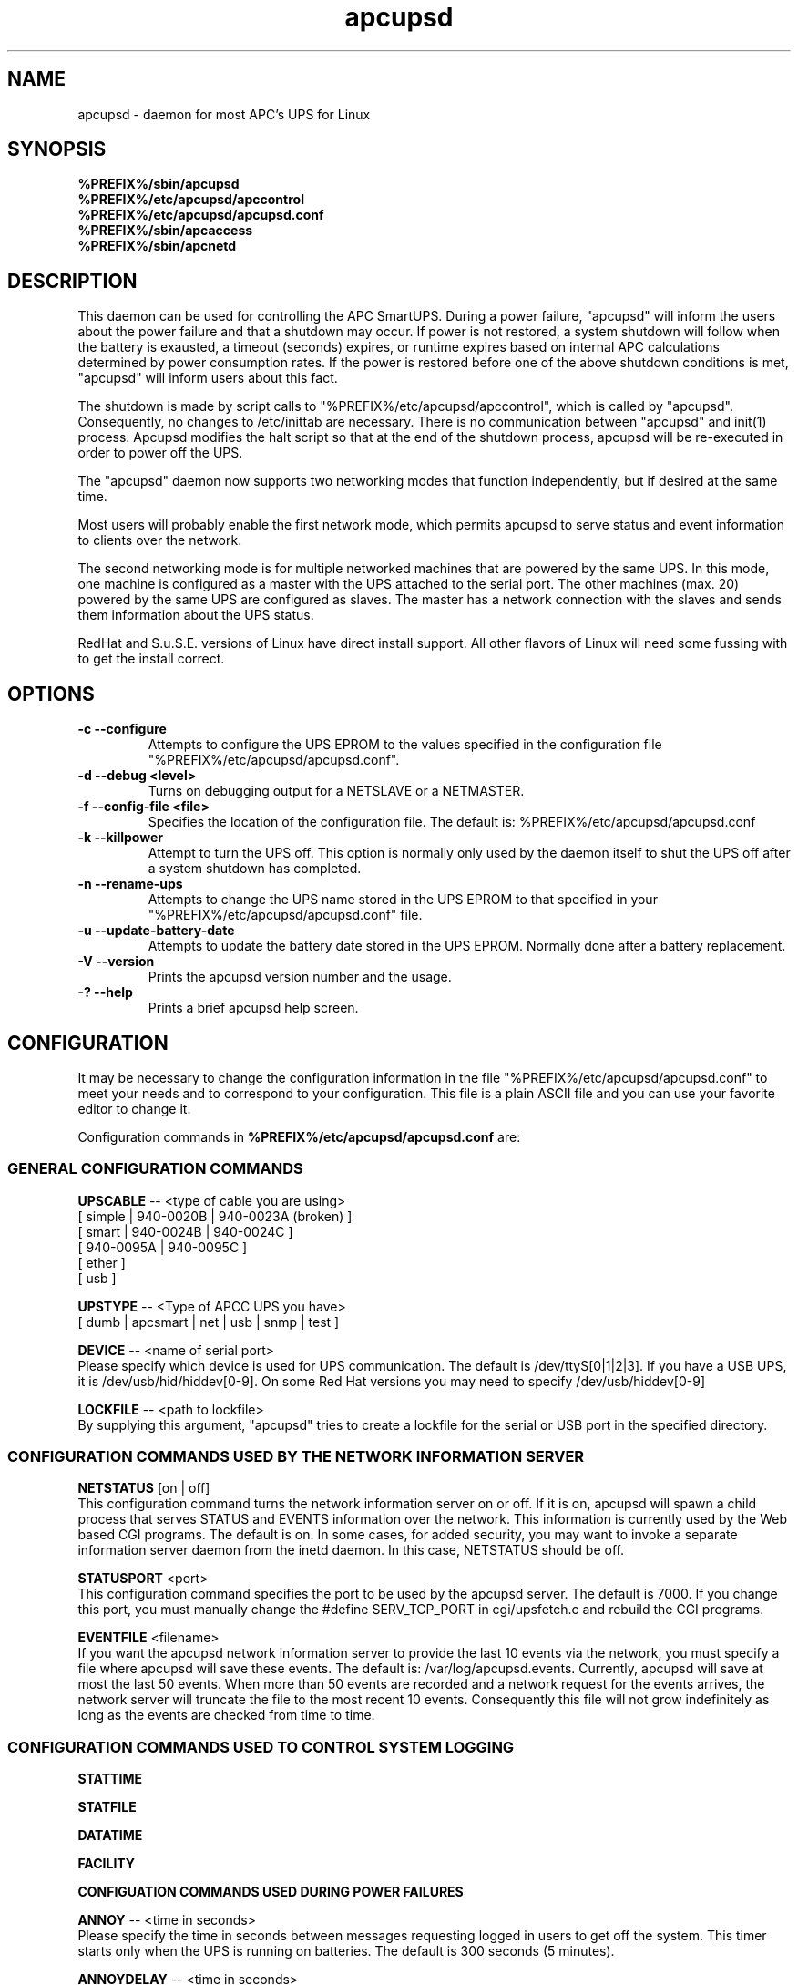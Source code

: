 .\" manual page [] for apcupsd
.\" SH section heading
.\" SS subsection heading
.\" LP paragraph
.\" IP indented paragraph
.\" TP hanging label
.TH apcupsd 8 "APC UPS management under Linux -- November 1999"
.SH NAME
apcupsd \- daemon for most APC's UPS for Linux
.SH SYNOPSIS
.B %PREFIX%/sbin/apcupsd
.br
.B %PREFIX%/etc/apcupsd/apccontrol
.br
.B %PREFIX%/etc/apcupsd/apcupsd.conf
.br
.B %PREFIX%/sbin/apcaccess
.br
.B %PREFIX%/sbin/apcnetd
.br
.SH DESCRIPTION
.LP
This daemon can be used for controlling the APC SmartUPS. During a power
failure, "apcupsd" will inform the users about the power failure and
that a shutdown may occur.  If power is not restored, a system shutdown
will follow when the battery is exausted, a timeout (seconds) expires,
or runtime expires based on internal APC calculations determined by
power consumption rates.  If the power is restored before one of the
above shutdown conditions is met, "apcupsd" will inform users about this
fact.

The shutdown is made by script calls to "%PREFIX%/etc/apcupsd/apccontrol", which
is called by "apcupsd". Consequently, no changes to /etc/inittab are necessary.
There is no communication between "apcupsd" and init(1) process.
Apcupsd modifies the halt script so that at the end of the shutdown
process, apcupsd will be re-executed in order to power off the UPS.

.LP
The "apcupsd" daemon now supports two networking modes that function
independently, but if desired at the same time.

Most users will probably enable the first network mode, which
permits apcupsd to serve status and event information 
to clients over the network.

The second networking mode is for multiple networked machines that are
powered by the same UPS. In this mode, one machine is configured as a
master with the UPS attached to the serial port.  The other machines
(max.  20) powered by the same UPS are configured as slaves.  The master
has a network connection with the slaves and sends them information
about the UPS status.

.LP
RedHat and S.u.S.E. versions of Linux have direct install support.  All
other flavors of Linux will need some fussing with to get the install
correct.
.SH OPTIONS
.TP
.B \-c --configure
Attempts to configure the UPS EPROM to the values specified in the
configuration file "%PREFIX%/etc/apcupsd/apcupsd.conf".
.TP
.B \-d --debug <level>
Turns on debugging output for a NETSLAVE or a NETMASTER.
.TP
.B \-f --config-file <file>
Specifies the location of the configuration file.  The default
is: %PREFIX%/etc/apcupsd/apcupsd.conf
.TP
.B \-k --killpower
Attempt to turn the UPS off. This option is normally only
used by the daemon itself to shut the UPS off after a
system shutdown has completed.
.TP
.B \-n --rename-ups
Attempts to change the UPS name stored in the UPS EPROM
to that specified in your "%PREFIX%/etc/apcupsd/apcupsd.conf" file.
.TP
.B \-u --update-battery-date
Attempts to update the battery date stored in the UPS EPROM. Normally
done after a battery replacement.
.TP
.B \-V --version
Prints the apcupsd version number and the usage.
.TP
.B \-? --help
Prints a brief apcupsd help screen.

.SH CONFIGURATION
It may be necessary to change the configuration information in the file
"%PREFIX%/etc/apcupsd/apcupsd.conf" to meet your needs and to correspond to your
configuration.  This file is a plain ASCII file and you can use your
favorite editor to change it. 
.LP 
Configuration commands in 
.B %PREFIX%/etc/apcupsd/apcupsd.conf
are:

.LP
.SS GENERAL CONFIGURATION COMMANDS
.LP
.B  UPSCABLE
-- <type of cable you are using>
.br
[ simple | 940-0020B | 940-0023A (broken) ]
.br
[ smart | 940-0024B | 940-0024C ]
.br
[ 940-0095A | 940-0095C ]
.br
[ ether ]
.br 
[ usb ]
.LP
.B  UPSTYPE
-- <Type of APCC UPS you have>
.br
[ dumb | apcsmart | net | usb | snmp | test ] 
.LP
.B  DEVICE
-- <name of serial port>
.br
Please specify which device is used for UPS communication.
The default is /dev/ttyS[0|1|2|3].  If you have a USB UPS,
it is /dev/usb/hid/hiddev[0-9].  On some Red Hat versions
you may need to specify /dev/usb/hiddev[0-9]
.LP
.B  LOCKFILE
-- <path to lockfile>
.br
By supplying this argument, "apcupsd" tries to create a lockfile
for the serial or USB port in the specified directory.



.LP
.SS CONFIGURATION COMMANDS USED BY THE NETWORK INFORMATION SERVER
.LP
.B NETSTATUS 
[on | off]
.br
This configuration command turns the network information server
on or off. If it is on, apcupsd will spawn a child process that
serves STATUS and EVENTS information over the network. This
information is currently used by the Web based CGI programs.
The default is on. In some cases, for added security, you may
want to invoke a separate information server daemon from the inetd
daemon. In this case, NETSTATUS should be off.

.LP
.B STATUSPORT 
<port>
.br
This configuration command specifies the port to be used by the
apcupsd server. The default is 7000. If you change this port,
you must manually change the #define SERV_TCP_PORT in 
cgi/upsfetch.c and rebuild the CGI programs.

.LP
.B EVENTFILE 
<filename>
.br
If you want the apcupsd network information server to provide
the last 10 events via the network, you must specify a
file where apcupsd will save these events. The default is:
/var/log/apcupsd.events. Currently, apcupsd will save
at most the last 50 events. When more than 50 events are
recorded and a network request for the events arrives,
the network server will truncate the file to
the most recent 10 events. Consequently this file
will not grow indefinitely as long as the events are
checked from time to time.


.LP
.SS CONFIGURATION COMMANDS USED TO CONTROL SYSTEM LOGGING
.LP
.B STATTIME

.LP
.B STATFILE

.LP
.B DATATIME

.LP
.B FACILITY



.LP
.B CONFIGUATION COMMANDS USED DURING POWER FAILURES
.LP
.B  ANNOY
-- <time in seconds>
.br
Please specify the time in seconds between messages requesting
logged in users to get off the system. This timer starts only when
the UPS is running on batteries.  The default is 300 seconds 
(5 minutes).
.LP
.B  ANNOYDELAY
-- <time in seconds>
.br
Please specify delay time in seconds before apcupsd begins requesting
logged in users to get off the system. This timer starts
only after the UPS is running on batteries.
This timer is reset when the power returns. The default
is 60 seconds.  That is the first warning to log off the
system occurs after 60 seconds on batteries.


.LP
.B  NOLOGON
-- <specifies when apcupsd should create the nologon file>
.br
[ disable | timeout | percent | minutes | always ] are valid types.

Based on Ten (10) percent of a setting.  This allows one to define the
point when the /etc/nologin file is added.  This is important for
allowing systems with BIG UPSes to run as normally until the system
administrator determines the need for dumping users.  The feature also
allows the system administrator to hold the "ANNOY" factor until the
/etc/nologin file is added.

.B disable 
prevents apcupsd from creating the nologin file.

.B timeout 
specifies a specific wait time before creating the nologin file.

.B percent 
specifies the percent battery charge remaining before creating
the nologin file. 

.B minutes 
specifies the battery runtime remaining before creating the
nologin file.

.B always 
causes the nologin file to be immediately created on a power
failure.
.LP
.B  BATTERYLEVEL
-- <percent of battery>
.br
If BATTERYLEVEL is specified, during a power failure, apcupsd will
shutdown the system when the remaining battery charge falls below the
specified percentage.  The default is 5.
.LP
.B  MINUTES
-- <battery runtime in minutes>
.br
If MINUTES is specified, during a power failure, apcupsd will
shutdown the system when the remaining remaining runtime on batteries
as internally calculated by the UPS 
falls below the time specified. The default is 3.

.LP
.B  TIMEOUT
-- <time in seconds>
.br
After a power failure, the system will be shutdown after TIMEOUT seconds
have expired.  Normally for SMARTUPSes, this should be zero so that the
shutdown time will be determined by the battery level or remaining runtime 
(see above). This command is useful for dumb UPSes that do not report
battery level or the remaining runtime. It is also useful for
testing apcupsd in that you can force a rapid shutdown by setting
a small value (e.g. 60) and pulling the plug to the UPS. 

The timeout for the master is always 30 seconds longer than slaves.

.B TIMEOUT, BATTERYLEVEL, and MINUTES
can be set together without problems. The daemon will react to the
first case or test that is valid. Normally SmartUPS users will set
.B TIMEOUT
to zero so that the system is shutdown depending on the 
percentage battery charge remaining 
.B (BATTERYLEVEL)
or the remaining battery runtime
.B (MINUTES).




.LP
.SS CONFIGURATION COMMANDS USED TO SET THE UPS EPROM


The values specified with the following commands are only
used if the 
.B --configure
option is specified on the apcupsd command line, and the UPS is capable
of internal EPROM programming.  In that case, apcupsd attempts to set
the values into the UPSes EPROM.

Under normal operations, the values for these parameters specified
in the configuration file are not used. Instead, they are 
read from the UPS EPROM by apcupsd.

.LP
.B  SENSITIVITY
-- <sets sensitiviy level>
.br
(H)igh, (M)edium, (L)ow

.br
This value determine how sensitive the UPS is to the mains
quality and voltage fluxuations. The more sensitive it is, the
quicker the UPS will switch to battery power when the mains line
quality is bad. Normally, this should be set to H, but if
you find your UPS switching to batteries frequently, you might
want to try a less sensitive setting, providing that your
computer equipment tolerates the poor quality mains.
This value is written to the UPS EPROM when the --configure option is
specified.
Under normal apcupsd operations (no --configure option), apcupsd
will read the value store in the UPS and display it in the
STATUS output.
.LP
.B  WAKEUP
-- <set wakeup delay>
.br
The power restart delay value in [0,60,180,300] in seconds
after the UPS shuts down during a power failure. This
is to prevent the power from coming back on too quickly
after a power down, and is important for those who have 
high RPM drives that need
to spindown before powering them up again.
Some older SCSI models are very sensitive to this problem. 
Default is zero. This value is written to the UPS EPROM when the --configure
option is specified.
Under normal apcupsd operations (no --configure option), apcupsd
will read the value store in the UPS and display it in the
STATUS output.
.LP
.B  SLEEP
-- <set sleep delay>
.br
Delay in [20,180,300,600] seconds before the actual killpower event.
The default is 20. This value is written to the UPS EPROM when the --configure
option is specified.
Under normal apcupsd operations (no --configure option), apcupsd
will read the value store in the UPS and display it in the
STATUS output.
.LP
.B  LOTRANSFER
-- <sets lower limit of ups batt. transfer>
.br
This sets the low line voltage point to switch over to batteries.
There are four values that can be selected, but they vary based on
the UPS model, classification, and manufacture date. Thus a value
ranging from 0-3 are assigned the learned and bubble sorted values.
This value is written to the UPS EPROM when the --configure option is
specified.
Under normal apcupsd operations (no --configure option), apcupsd
will read the value store in the UPS and display it in the
STATUS output.
.LP
.B  HITRANSFER
-- <sets upper limit of ups batt. transfer>
.br
This sets the high line voltage point to switch over to batteries.
.br
There are four values that can be selected, but they vary based on
the UPS model, classification, and manufacture date. Thus a value
ranging from 0-3 are assigned the learned and bubble sorted values.
This value is written to the UPS EPROM when the --configure option is
specified.
Under normal apcupsd operations (no --configure option), apcupsd
will read the value store in the UPS and display it in the
STATUS output.
.LP
.B  RETURNCHARGE
-- <sets min. batt. charge level>
.br
This parameter specifies what battery percentage
charge is necessary before
the UPS will supply power to your equipment after a power down.
There are four values that can be selected, but they vary based on
the UPS model, classification, and manufacture date. Thus a value
ranging from 0-3 are assigned the learned and bubble sorted values.
This value is written to the UPS EPROM when the --configure option is
specified.
Under normal apcupsd operations (no --configure option), apcupsd
will read the value store in the UPS and display it in the
STATUS output.
.LP
.B  BEEPSTATE
-- <sets alarm beep state> 
.br
This parameter tells the UPS when it can sound its audio alarm.
These settings are based on discrete
events related to the remaining capacity of the UPS.

.B 0 
immediately upon power failure

.B T 
power failure + 30 seconds

.B L 
low battery power

.B N 
never
.LP
.B  UPSNAME
-- <string>
.br
This is normally an eight character string, but it currently
only handles seven. This is the UPS name that will be stored
in the UPS EPROM.
This value is written to the UPS EPROM when the --configure option is
specified.
Under normal apcupsd operations (no --configure option), apcupsd
will read the value store in the UPS and display it in the
STATUS output.


.LP
.SS CONFIGURATION COMMANDS FOR SHARING A UPS
.LP
.B  UPSCLASS
-- <class of operation>
.br
[ standalone | shareslave | sharemaster ] and
.br
[ netslave | netmaster ] are valid types.
.br
[ standalone | netslave | netmaster ] are tested classes.
.br
[ shareslave | sharemaster ] classes are being tested.
.LP
The default is "standalone" and should be used for 
all machines powered by the UPS and having a serial port
connection to the UPS, but where there are no other computers
dependent power from the same UPS.  This is the "normal" case.

Use "netmaster", if and only if you have a serial port connection
to the UPS and there are other machines deriving power from the
same UPS. 

Use "netslave" if and only if you have no serial port connection
to the UPS, but you derive power from it.

Use "shareslave" if and
only if you are using a ShareUPS and connected to a BASIC Port with
Simple Signal. 

Use "sharemaster", if and only if you are using a
ShareUPS and connected to the ADVANCED Port Smart Signal control.

.LP
.B  UPSMODE -- 
[ disable | share | net | sharenet ] are valid types.
.br
.LP
[ disable | net ] are the only known and tested classes.
.br
[ share | sharenet ] classes are being tested.
.LP
BETA [ share ] For two or seven (2/7) additional simple signal
ports on a SmartAccessories(tm) (internal/external box) for SmartUPSes.
.LP
.LP
.B  NETTIME
-- <time in seconds>
.br
The rate in seconds that broadcasts information to Slave machines.
This rate is reset if there is a power state change. This value
is now passed to the slaves to sync. the openning of a socket
by the slave for the master.
.LP
.B  NETPORT
-- <TCP|UDP port number>
.br
This unix service port number must be set in the /etc/services file
as follows:
.br
        tab     tab(spacejunk)  tab     tab
.br
name                    (stuff)/xxp             #
.br
.br
apcupsd         NETPORT/tcp             #
.br
apcupsd         NETPORT/udp             #
.LP
.B  MASTER
-- <name of master> for Slave machine.
.br
The name of the master which is authorized to send commands to this slave.
.LP
.B  SLAVE
-- <name of slave(s)> for Master machine.
.br
The name of the slave machine attached to the master.
There can be max. 20 slaves attached to one master.
.LP
.B  USERMAGIC
-- < user defined magic> for Slave machine.
.br
The second level of magic security. It must be (17) characters long
without spaces. This is passed to the master machine during
initialization of sockets. This string should be different for
each and every slave on the network.
.SH SMARTUPS
If you start getting the follow message:
   
.B Emergency -- Batteries Have Failed!
.br
.B Change Them NOW!

Act upon it quickly. It means what it says.

Also, not all "SmartUPS" models are eqaully smart. A non-NET or old
class of "SmartUPS" has a subset of the full UPSlink(TM) language,
and can not be polled for its control codes.
.LP
.SH SHAREUPS
Special note for ShareUPS users,
.B TIMEOUT, BATTERYLEVEL, and MINUTES
are disabled or set to default values. Currently, there is not a known
way for early signals to be sent to BASIC Ports. MINUTES are set to 0.
.SH FILES
.B %PREFIX%/etc/apcupsd/apcupsd.conf
- configuration file.
.br
.B /var/log/apcupsd.status
- STATUS file
.br
.B /var/log/apcupsd.events
- where up to the last 50 events are stored
for the network information server.
.SH EVENTS
apcupsd generates events when certain conditions occur 
such as a power failure, batteries exhausted, power return, 
...

These events are sent to the system log, optionally sent
to the temporary events file (/var/log/apcupsd.events),
and they also generate a call to %PREFIX%/etc/apcupsd/apccontrol
which in turn will call any scripts you have placed in the
%PREFIX%/etc/apcupsd directory.

.SH DATA format
If the DATATIME configuration command is set nonzero, 
apcupsd will log a data record at the interval defined
on the DATATIME command. This data record is in a format
similar to the PowerChute data file format.

.SH STATUS format
The STATUS output is in ASCII format and generally there
is a single piece of information on each line output.
The format varies based on the type of UPS that you are using.
.LP
.br
DATE     : time and date of last update
.br
CABLE    : cable type used
.br
UPSMODEL : ups type or signal method
.br
UPSMODE  : tells apcupsd what to check
.br
SHARE    : if ShareUPS is used, this determines what
.LP
.B SmartUPS and MatrixUPS Smart Signals
.br
ULINE    : Current (observed) Input Line Voltage
.br
MLINE    : Max (observed) Input Line Voltage
.br
NLINE    : Min (observed) Input Line Voltage
.br
FLINE    : Line Freq (cycles)
.br
VOUTP    : UPS Output Voltage
.br
LOUTP    : Percent Load of UPS Capacity
.br
BOUTP    : Current Charge Voltage of Batteries
.br
BCHAR    : Batteries Current Charge Percent of Capacity
.br
BFAIL    : UNSIGNED INT CODE (ups state)
.br
UTEMP    : Current UPS Temp. in Degrees Cel.
.br
DIPSW    : Current DIP switch settings for UPS.
.LP
.B Newer BackUPS Pro Smart Signals
.br
ULINE    : Current (observed) Input Line Voltage
.br
MLINE    : Max (observed) Input Line Voltage
.br
NLINE    : Min (observed) Input Line Voltage
.br
FLINE    : Line Freq (cycles)
.br
VOUTP    : UPS Output Voltage
.br
LOUTP    : Percent Load of UPS Capacity
.br
BOUTP    : Current Charge Voltage of Batteries
.br
BCHAR    : Batteries Current Charge Percent of Capacity
.br
BFAIL    : UNSIGNED INT CODE (ups state)
.LP
.B BackUPS Pro and SmartUPS v/s Smart Signals
.br
LINEFAIL : OnlineStatus
.br
BATTSTAT : BatteryStatus
.br
MAINS    : LineVoltageState
.br
LASTEVNT : LastEventObserved
.LP
.B BackUPS and NetUPS Simple Signals
.br
LINEFAIL : OnlineStatus
.br
BATTSTAT : BatteryStatus
.LP
.B BackUPS Pro and SmartUPS v/s Smart Signals
.br
OnlineStatus BatteryStatus LineVoltageState
LastEventObserved
.LP
.B BackUPS and NetUPS Simple Signals
.br
OnlineStatus BatteryStatus
.br

.SH SEE ALSO
.B apcstatus
(8) 
.B apcevents
(8) 
.B apcnetd
(8) 


.SH AUTHOR
Andre M. Hedrick <hedrick@astro.dyer.vanderbilt.edu>
.SS Retired Co-AUTHOR
Christopher J. Reimer <reimer@doe.carleton.ca>
.SS The Brave Unnamed PATCH-WORKS and TESTERS
"Daniel Quinlan" <quinlan@pathname.com>
.br
"Tom Kunicki" <kunicki@surgery.wisc.edu>
.br
"Karsten Wiborg" <4wiborg@informatik.uni-hamburg.de>
.br
"Jean-Michel Rouet" <JM.ROUET@maisel-gw.enst-bretagne.fr>
.br
"Chris Adams" <cadams@ro.com>
.br
"Jason Orendorf" <orendorf@sprintmail.com>
.br
"Neil McAllister" <pcm2@sentient.com>
.br
"Werner Panocha" <WPanocha@t-online.de>
.br
"Lee Maisel" <martian@rt66.com>
.br
"Brian Schau" <bsc@fleggaard.dk>
.br
"Riccardo Facchetti" <riccardo@master.oasi.gpa.it>
.SS The Information HELPERS and TESTERS.
"Eric S. Raymond" <esr@snark.thyrsus.com>
.br
"Chris Hanson" <cph@martigny.ai.mit.edu>
.br
"Pavel Alex" <pavel@petrolbank.mldnet.com>
.br
"Theo Van Dinter" <felicity@kluge.net>
.br
"Thomas Porter" <txporter@mindspring.com>
.br
"Alan Davis" <davis@ele.uri.edu>
.br
"Oliver Hvrmann" <ollo@compuserve.com>
.br
"Scott Horton" <Scott.Horton1@bridge.bellsouth.com>
.br
"Matt Hyne" <mhyne@tip.CSIRO.AU>
.br
"Chen Shiyuan" <csy@hjc.edu.sg>
.SS OTHER CREDITS
"Miquel van Smoorenburg" <miquels@drinkel.cistron.nl>
.br
"The Doctor What" <docwhat@itek.net>
.br
"Pavel Korensky" <pavelk@dator3.anet.cz>
.br

.SH BUGS AND LIMITATIONS
.LP
Not all network modes are supported as yet. There are no known bugs in the
standard stuff.
There are possible bugs in all ShareUPS mode types.
If anyone has had success at all with any ShareUPS models, please report.
.SH EtherUPS/NetUPS
This is fully functional as of version 3.4.0.
